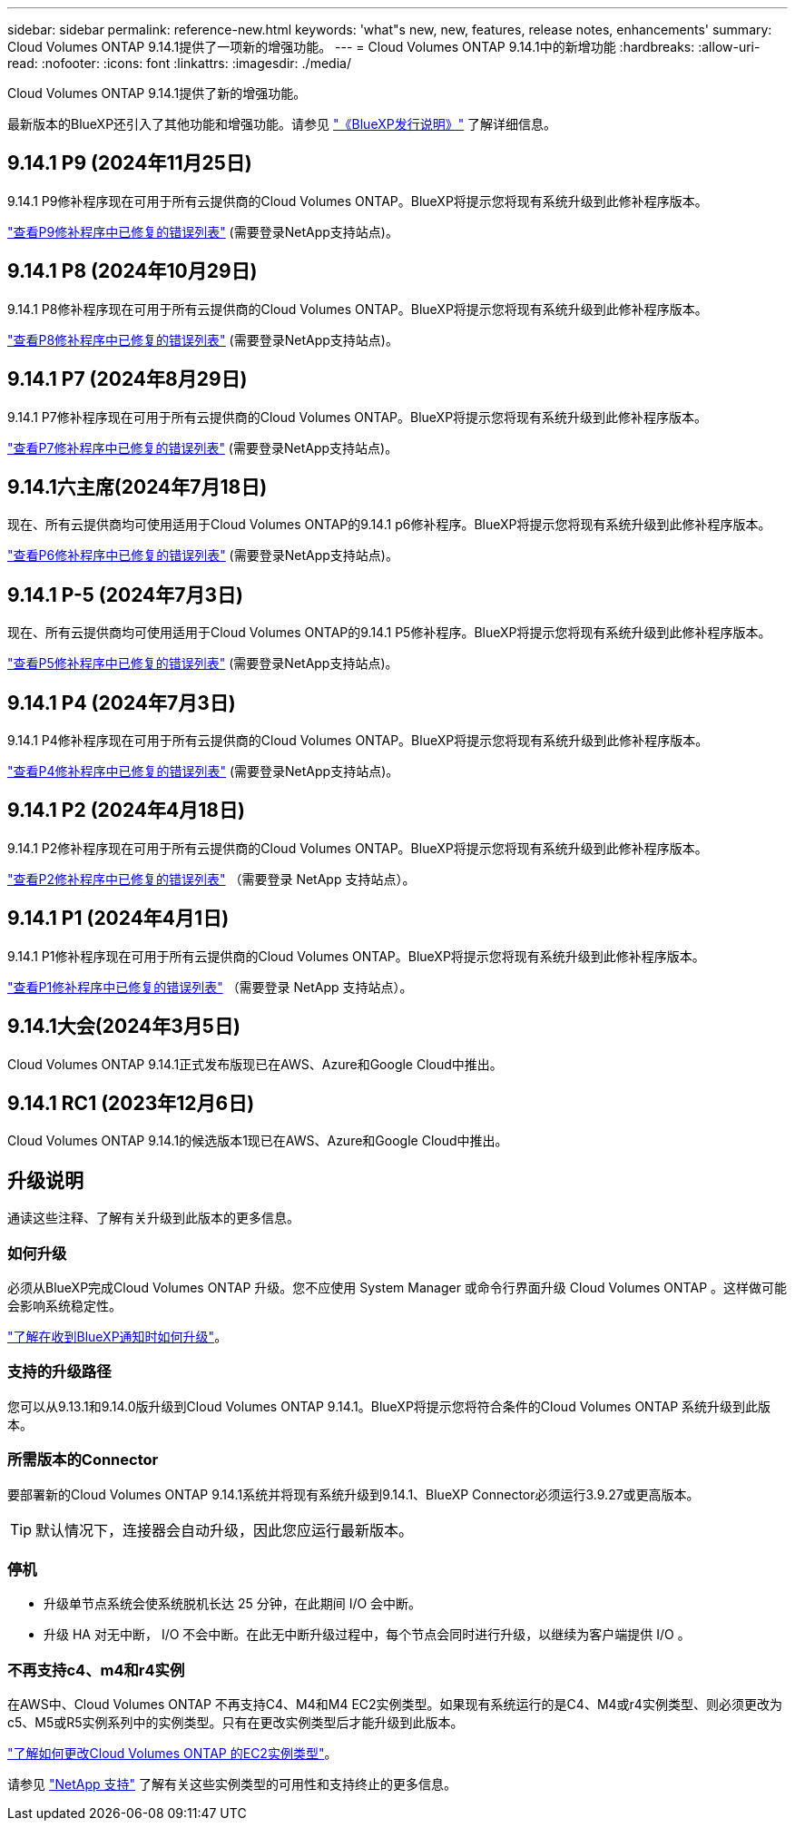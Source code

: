 ---
sidebar: sidebar 
permalink: reference-new.html 
keywords: 'what"s new, new, features, release notes, enhancements' 
summary: Cloud Volumes ONTAP 9.14.1提供了一项新的增强功能。 
---
= Cloud Volumes ONTAP 9.14.1中的新增功能
:hardbreaks:
:allow-uri-read: 
:nofooter: 
:icons: font
:linkattrs: 
:imagesdir: ./media/


[role="lead"]
Cloud Volumes ONTAP 9.14.1提供了新的增强功能。

最新版本的BlueXP还引入了其他功能和增强功能。请参见 https://docs.netapp.com/us-en/bluexp-cloud-volumes-ontap/whats-new.html["《BlueXP发行说明》"^] 了解详细信息。



== 9.14.1 P9 (2024年11月25日)

9.14.1 P9修补程序现在可用于所有云提供商的Cloud Volumes ONTAP。BlueXP将提示您将现有系统升级到此修补程序版本。

https://mysupport.netapp.com/site/products/all/details/cloud-volumes-ontap/downloads-tab/download/62632/9.14.1P9["查看P9修补程序中已修复的错误列表"^] (需要登录NetApp支持站点)。



== 9.14.1 P8 (2024年10月29日)

9.14.1 P8修补程序现在可用于所有云提供商的Cloud Volumes ONTAP。BlueXP将提示您将现有系统升级到此修补程序版本。

https://mysupport.netapp.com/site/products/all/details/cloud-volumes-ontap/downloads-tab/download/62632/9.14.1P8["查看P8修补程序中已修复的错误列表"^] (需要登录NetApp支持站点)。



== 9.14.1 P7 (2024年8月29日)

9.14.1 P7修补程序现在可用于所有云提供商的Cloud Volumes ONTAP。BlueXP将提示您将现有系统升级到此修补程序版本。

https://mysupport.netapp.com/site/products/all/details/cloud-volumes-ontap/downloads-tab/download/62632/9.14.1P7["查看P7修补程序中已修复的错误列表"^] (需要登录NetApp支持站点)。



== 9.14.1六主席(2024年7月18日)

现在、所有云提供商均可使用适用于Cloud Volumes ONTAP的9.14.1 p6修补程序。BlueXP将提示您将现有系统升级到此修补程序版本。

https://mysupport.netapp.com/site/products/all/details/cloud-volumes-ontap/downloads-tab/download/62632/9.14.1P6["查看P6修补程序中已修复的错误列表"^] (需要登录NetApp支持站点)。



== 9.14.1 P-5 (2024年7月3日)

现在、所有云提供商均可使用适用于Cloud Volumes ONTAP的9.14.1 P5修补程序。BlueXP将提示您将现有系统升级到此修补程序版本。

https://mysupport.netapp.com/site/products/all/details/cloud-volumes-ontap/downloads-tab/download/62632/9.14.1P5["查看P5修补程序中已修复的错误列表"^] (需要登录NetApp支持站点)。



== 9.14.1 P4 (2024年7月3日)

9.14.1 P4修补程序现在可用于所有云提供商的Cloud Volumes ONTAP。BlueXP将提示您将现有系统升级到此修补程序版本。

https://mysupport.netapp.com/site/products/all/details/cloud-volumes-ontap/downloads-tab/download/62632/9.14.1P4["查看P4修补程序中已修复的错误列表"^] (需要登录NetApp支持站点)。



== 9.14.1 P2 (2024年4月18日)

9.14.1 P2修补程序现在可用于所有云提供商的Cloud Volumes ONTAP。BlueXP将提示您将现有系统升级到此修补程序版本。

https://mysupport.netapp.com/site/products/all/details/cloud-volumes-ontap/downloads-tab/download/62632/9.14.1P2["查看P2修补程序中已修复的错误列表"^] （需要登录 NetApp 支持站点）。



== 9.14.1 P1 (2024年4月1日)

9.14.1 P1修补程序现在可用于所有云提供商的Cloud Volumes ONTAP。BlueXP将提示您将现有系统升级到此修补程序版本。

https://mysupport.netapp.com/site/products/all/details/cloud-volumes-ontap/downloads-tab/download/62632/9.14.1P1["查看P1修补程序中已修复的错误列表"^] （需要登录 NetApp 支持站点）。



== 9.14.1大会(2024年3月5日)

Cloud Volumes ONTAP 9.14.1正式发布版现已在AWS、Azure和Google Cloud中推出。



== 9.14.1 RC1 (2023年12月6日)

Cloud Volumes ONTAP 9.14.1的候选版本1现已在AWS、Azure和Google Cloud中推出。



== 升级说明

通读这些注释、了解有关升级到此版本的更多信息。



=== 如何升级

必须从BlueXP完成Cloud Volumes ONTAP 升级。您不应使用 System Manager 或命令行界面升级 Cloud Volumes ONTAP 。这样做可能会影响系统稳定性。

link:http://docs.netapp.com/us-en/bluexp-cloud-volumes-ontap/task-updating-ontap-cloud.html["了解在收到BlueXP通知时如何升级"^]。



=== 支持的升级路径

您可以从9.13.1和9.14.0版升级到Cloud Volumes ONTAP 9.14.1。BlueXP将提示您将符合条件的Cloud Volumes ONTAP 系统升级到此版本。



=== 所需版本的Connector

要部署新的Cloud Volumes ONTAP 9.14.1系统并将现有系统升级到9.14.1、BlueXP Connector必须运行3.9.27或更高版本。


TIP: 默认情况下，连接器会自动升级，因此您应运行最新版本。



=== 停机

* 升级单节点系统会使系统脱机长达 25 分钟，在此期间 I/O 会中断。
* 升级 HA 对无中断， I/O 不会中断。在此无中断升级过程中，每个节点会同时进行升级，以继续为客户端提供 I/O 。




=== 不再支持c4、m4和r4实例

在AWS中、Cloud Volumes ONTAP 不再支持C4、M4和M4 EC2实例类型。如果现有系统运行的是C4、M4或r4实例类型、则必须更改为c5、M5或R5实例系列中的实例类型。只有在更改实例类型后才能升级到此版本。

link:https://docs.netapp.com/us-en/bluexp-cloud-volumes-ontap/task-change-ec2-instance.html["了解如何更改Cloud Volumes ONTAP 的EC2实例类型"^]。

请参见 link:https://mysupport.netapp.com/info/communications/ECMLP2880231.html["NetApp 支持"^] 了解有关这些实例类型的可用性和支持终止的更多信息。
